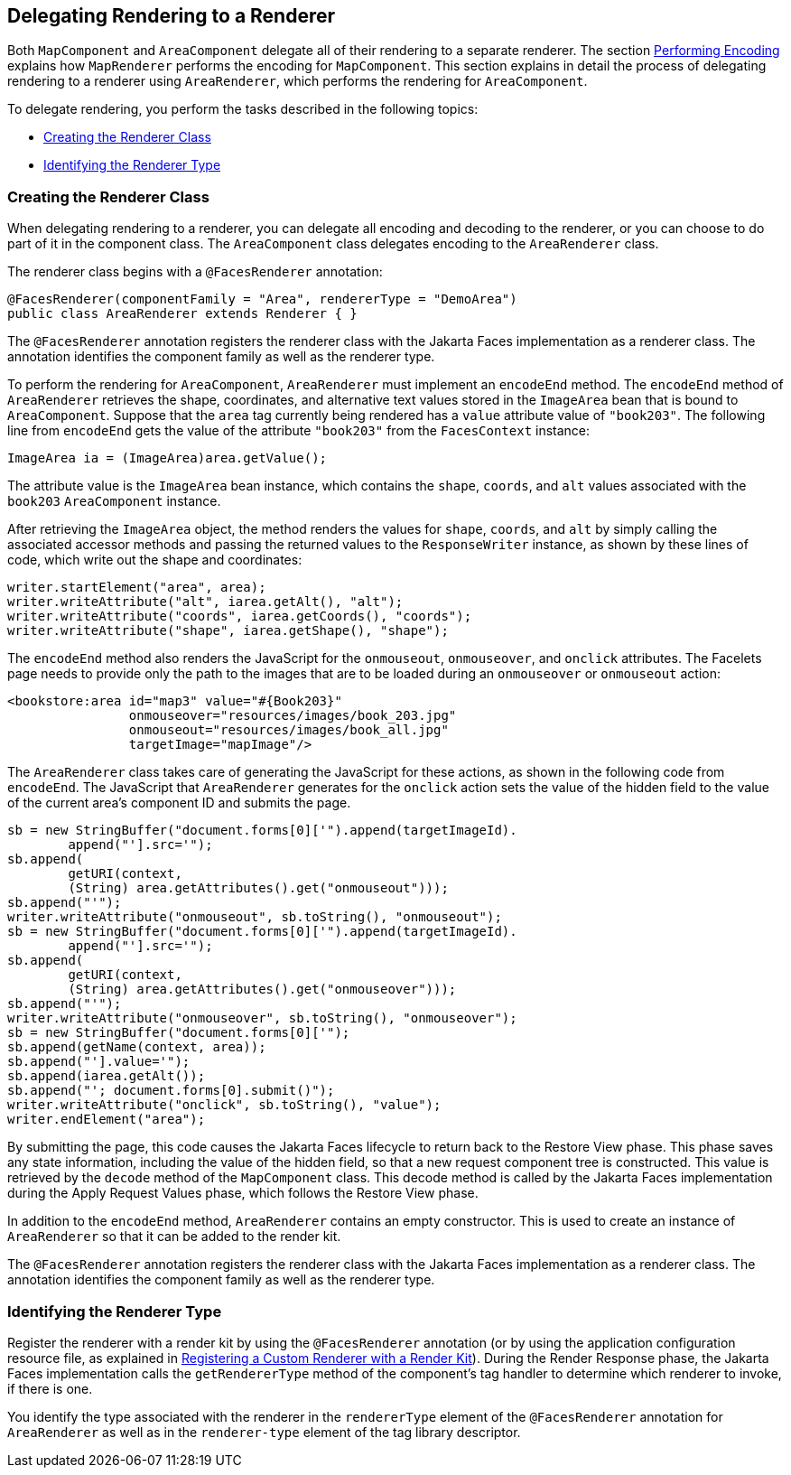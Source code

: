 == Delegating Rendering to a Renderer

Both `MapComponent` and `AreaComponent` delegate all of their rendering to a separate renderer.
The section xref:faces-custom/faces-custom.adoc#_performing_encoding[Performing Encoding] explains how `MapRenderer` performs the encoding for `MapComponent`.
This section explains in detail the process of delegating rendering to a renderer using `AreaRenderer`, which performs the rendering for `AreaComponent`.

To delegate rendering, you perform the tasks described in the following topics:

* <<_creating_the_renderer_class>>

* <<_identifying_the_renderer_type>>

=== Creating the Renderer Class

When delegating rendering to a renderer, you can delegate all encoding and decoding to the renderer, or you can choose to do part of it in the component class.
The `AreaComponent` class delegates encoding to the `AreaRenderer` class.

The renderer class begins with a `@FacesRenderer` annotation:

[source,java]
----
@FacesRenderer(componentFamily = "Area", rendererType = "DemoArea")
public class AreaRenderer extends Renderer { }
----

The `@FacesRenderer` annotation registers the renderer class with the Jakarta Faces implementation as a renderer class.
The annotation identifies the component family as well as the renderer type.

To perform the rendering for `AreaComponent`, `AreaRenderer` must implement an `encodeEnd` method.
The `encodeEnd` method of `AreaRenderer` retrieves the shape, coordinates, and alternative text values stored in the `ImageArea` bean that is bound to `AreaComponent`.
Suppose that the `area` tag currently being rendered has a `value` attribute value of `"book203"`.
The following line from `encodeEnd` gets the value of the attribute `"book203"` from the `FacesContext` instance:

[source,java]
----
ImageArea ia = (ImageArea)area.getValue();
----

The attribute value is the `ImageArea` bean instance, which contains the `shape`, `coords`, and `alt` values associated with the `book203` `AreaComponent` instance.


After retrieving the `ImageArea` object, the method renders the values for `shape`, `coords`, and `alt` by simply calling the associated accessor methods and passing the returned values to the `ResponseWriter` instance, as shown by these lines of code, which write out the shape and coordinates:

[source,java]
----
writer.startElement("area", area);
writer.writeAttribute("alt", iarea.getAlt(), "alt");
writer.writeAttribute("coords", iarea.getCoords(), "coords");
writer.writeAttribute("shape", iarea.getShape(), "shape");
----

The `encodeEnd` method also renders the JavaScript for the `onmouseout`, `onmouseover`, and `onclick` attributes.
The Facelets page needs to provide only the path to the images that are to be loaded during an `onmouseover` or `onmouseout` action:

[source,xml]
----
<bookstore:area id="map3" value="#{Book203}" 
                onmouseover="resources/images/book_203.jpg" 
                onmouseout="resources/images/book_all.jpg" 
                targetImage="mapImage"/>
----

The `AreaRenderer` class takes care of generating the JavaScript for these actions, as shown in the following code from `encodeEnd`.
The JavaScript that `AreaRenderer` generates for the `onclick` action sets the value of the hidden field to the value of the current area's component ID and submits the page.

[source,java]
----
sb = new StringBuffer("document.forms[0]['").append(targetImageId).
        append("'].src='");
sb.append(
        getURI(context,
        (String) area.getAttributes().get("onmouseout")));
sb.append("'");
writer.writeAttribute("onmouseout", sb.toString(), "onmouseout");
sb = new StringBuffer("document.forms[0]['").append(targetImageId).
        append("'].src='");
sb.append(
        getURI(context,
        (String) area.getAttributes().get("onmouseover")));
sb.append("'");
writer.writeAttribute("onmouseover", sb.toString(), "onmouseover");
sb = new StringBuffer("document.forms[0]['");
sb.append(getName(context, area));
sb.append("'].value='");
sb.append(iarea.getAlt());
sb.append("'; document.forms[0].submit()");
writer.writeAttribute("onclick", sb.toString(), "value");
writer.endElement("area");
----

By submitting the page, this code causes the Jakarta Faces lifecycle to return back to the Restore View phase.
This phase saves any state information, including the value of the hidden field, so that a new request component tree is constructed.
This value is retrieved by the `decode` method of the `MapComponent` class.
This decode method is called by the Jakarta Faces implementation during the Apply Request Values phase, which follows the Restore View phase.

In addition to the `encodeEnd` method, `AreaRenderer` contains an empty constructor.
This is used to create an instance of `AreaRenderer` so that it can be added to the render kit.

The `@FacesRenderer` annotation registers the renderer class with the Jakarta Faces implementation as a renderer class.
The annotation identifies the component family as well as the renderer type.

=== Identifying the Renderer Type

Register the renderer with a render kit by using the `@FacesRenderer` annotation (or by using the application configuration resource file, as explained in xref:faces-configure/faces-configure.adoc#_registering_a_custom_renderer_with_a_render_kit[Registering a Custom Renderer with a Render Kit]).
During the Render Response phase, the Jakarta Faces implementation calls the `getRendererType` method of the component's tag handler to determine which renderer to invoke, if there is one.

You identify the type associated with the renderer in the `rendererType` element of the `@FacesRenderer` annotation for `AreaRenderer` as well as in the `renderer-type` element of the tag library descriptor.

